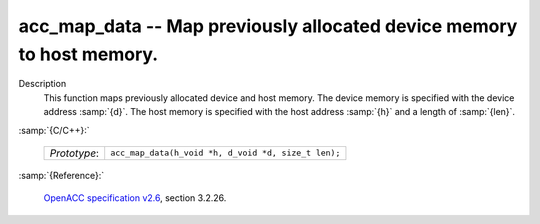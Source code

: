 ..
  Copyright 1988-2022 Free Software Foundation, Inc.
  This is part of the GCC manual.
  For copying conditions, see the GPL license file

.. _acc_map_data:

acc_map_data -- Map previously allocated device memory to host memory.
**********************************************************************

Description
  This function maps previously allocated device and host memory. The device
  memory is specified with the device address :samp:`{d}`. The host memory is
  specified with the host address :samp:`{h}` and a length of :samp:`{len}`.

:samp:`{C/C++}:`

  .. list-table::

     * - *Prototype*:
       - ``acc_map_data(h_void *h, d_void *d, size_t len);``

:samp:`{Reference}:`

  `OpenACC specification v2.6 <https://www.openacc.org>`_, section
  3.2.26.
